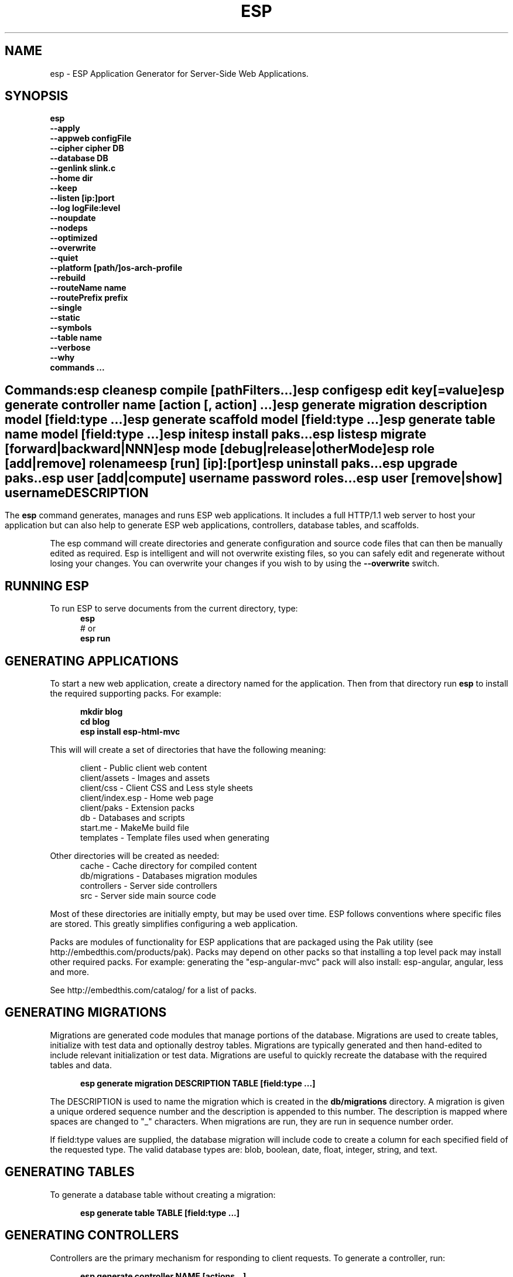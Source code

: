 .TH ESP "1" "November 2014" "esp" "User Commands"
.SH NAME
esp \- ESP Application Generator for Server-Side Web Applications.
.SH SYNOPSIS
.B esp
    \fB--apply\fR
    \fB--appweb configFile\fR
    \fB--cipher cipher DB\fR
    \fB--database DB\fR
    \fB--genlink slink.c\fR
    \fB--home dir\fR
    \fB--keep\fR
    \fB--listen [ip:]port\fR
    \fB--log logFile:level\fR
    \fB--noupdate\fR
    \fB--nodeps\fR
    \fB--optimized\fR
    \fB--overwrite\fR
    \fB--quiet\fR
    \fB--platform [path/]os-arch-profile\fR
    \fB--rebuild\fR
    \fB--routeName name\fR
    \fB--routePrefix prefix\fR
    \fB--single\fR
    \fB--static\fR
    \fB--symbols\fR
    \fB--table name\fR
    \fB--verbose\fR
    \fB--why\fR
    \fBcommands ...\fR
.SH ""
.B Commands:
    esp clean
    esp compile [pathFilters...]
    esp config
    esp edit key[=value]
    esp generate controller name [action [, action] ...]
    esp generate migration description model [field:type ...]
    esp generate scaffold model [field:type ...]
    esp generate table name model [field:type ...]
    esp init
    esp install paks...
    esp list
    esp migrate [forward|backward|NNN]
    esp mode [debug|release|otherMode]
    esp role [add|remove] rolename
    esp [run] [ip]:[port]
    esp uninstall paks...
    esp upgrade paks..
    esp user [add|compute] username password roles...
    esp user [remove|show] username 
.SH DESCRIPTION
The \fBesp\fR command generates, manages and runs ESP web applications. It includes a full HTTP/1.1 web server to 
host your application but can also help to generate ESP web applications, controllers, database tables, and scaffolds.
.PP
The esp command will create directories and generate configuration and source code files that can then be manually 
edited as required.  Esp is intelligent and will not overwrite existing files, so you can safely edit 
and regenerate without losing your changes. You can overwrite your changes if you wish to by using 
the \fB--overwrite\fR switch.
.PP
.SH RUNNING ESP
To run ESP to serve documents from the current directory, type:
.RS 5
 \fBesp\fR
 # or
 \fBesp run\fR
.RE 5

.SH GENERATING APPLICATIONS
To start a new web application, create a directory named for the application. Then from that directory
run \fBesp\fR to install the required supporting packs. For example:

.RS 5
 \fBmkdir blog\fR
 \fBcd blog\fR
 \fBesp install esp-html-mvc\fR
.RE
.PP
This will will create a set of directories that have the following meaning: 

.RS 5
 client           - Public client web content
 client/assets    - Images and assets
 client/css       - Client CSS and Less style sheets
 client/index.esp - Home web page
 client/paks      - Extension packs
 db               - Databases and scripts
 start.me         - MakeMe build file
 templates        - Template files used when generating
.RE
.PP
Other directories will be created as needed:
.RS 5
 cache            - Cache directory for compiled content
 db/migrations    - Databases migration modules
 controllers      - Server side controllers
 src              - Server side main source code
.RE
.PP
Most of these directories are initially empty, but may be used over time. ESP follows conventions
where specific files are stored. This greatly simplifies configuring a web application.
.PP

Packs are modules of functionality for ESP applications that are packaged using the
Pak utility (see http://embedthis.com/products/pak).
Packs may depend on other packs so that installing a top level pack
may install other required packs. For example: generating the "esp-angular-mvc" pack will
also install: esp-angular, angular, less and more.
.PP
See http://embedthis.com/catalog/ for a list of packs.

.SH GENERATING MIGRATIONS
Migrations are generated code modules that manage portions of the database. Migrations are used to create tables, 
initialize with test data and optionally destroy tables. Migrations are typically generated and then hand-edited to 
include relevant initialization or test data. Migrations are useful to quickly recreate the database with the required
tables and data.
.RS 5

 \fBesp generate migration DESCRIPTION TABLE [field:type ...]\fR
.RE

The DESCRIPTION is used to name the migration which is created in the \fBdb/migrations\fR directory. A migration 
is given a unique ordered sequence number and the description is appended to this number. The description is mapped
where spaces are changed to "_" characters. When migrations are run, they are run in sequence number order.
.PP
If field:type values are supplied, the database migration will include code to create a column for each 
specified field of the requested type. The valid database types are: blob, boolean, date, float, integer, string, 
and text.

.SH GENERATING TABLES
To generate a database table without creating a migration:
.RS 5

 \fBesp generate table TABLE [field:type ...]\fR
.RE

.SH GENERATING CONTROLLERS
Controllers are the primary mechanism for responding to client requests. 
To generate a controller, 
run:
.RS 5

 \fBesp generate controller NAME [actions...]\fR
.RE
.PP
This will create a controller of the requested name. It will create a controller source file in the \fBcontrollers\fR
directory. If action names are requested, the controller source will define an action method for each
name. You can edit the controller source to meet your needs. It will not be overwritten unless you specify the
--overwrite switch.

.SH GENERATING SCAFFOLDS
.PP
A scaffold is a generated controller, database migration, client-side controller and set of views that provides add, edit 
and list functionality for the database table.
Scaffolds are useful to quickly generate chunks of the application and prototype web pages and actions for 
managing a database table.
To generate a scaffold:
.RS 5

 \fBesp generate scaffold MODEL [field:type ...]\fR
.RE
.PP
This will create a scaffold for the specified database table and will generate a controller of the same name.
.PP
If field:type values are supplied, a database migration will be created with code to create a column for each 
specified field of the requested type. The valid database types are: blob, boolean, date, float, integer, string,
and text. The migration will use the name "create_scaffold_MODEL" and will be created under 
the \fBdb/migrations\fR direcvtory.
.PP
The scaffold will include an edit action and view page that provides add and edit capability. The list action and view, 
provides the ability to list the table rows and select an entry to edit.
.PP
If the --singleton switch is ues, the controller will be generated for a singleton resource and will not have a list
action. 

.SH COMPILING
Esp compiles controllers and ESP pages native code shared libraries. These are then loaded and
run by ESP in response to incoming client requests. Code is compiled only once but can be run many times to
service incoming requests.
.PP
In development mode, ESP will automatically compile the relevant portions of the application if the source code
is modified. It can intelligently recompile controllers and ESP pages. However, you can also explicilty recompile 
portions or the complete appliction via the esp command.
.PP
Esp can recompile everything via:

.RS 5
 \fBesp compile ...\fR.
.RE

This will re-compile all ESP pages and MVC applications for routes defined in the appweb.conf file.
.PP
Esp also provides options for you to individually compile controllers and ESP pages. To recompile named pages or controllers:
.RS 5

 \fBesp compile path/*.esp...\fR.

The arguments after "compile" are pathname filters. These are resolved relative to the current directory. Only items
matching the filter pathnames are compiled.

.RE
.PP
To compile the entire application and produce a single combined shared library file, set the "esp.combo" to true in
the package.json file.
.RS 5

.SH AUTHENTICATION
ESP can use the system password database or it can define passwords in the package.json or in an application database.
To define passwords in the package.json, use:

 \fBesp user add username password roles...\fR

To define authentication roles, use:

  \fBesp role add abilities...\fR

.SH CROSS-COMPILING
To compile for a target system of a different architecture, you must specify the target. 
To do this, use the -platform switch to specify the target architecture. Specify the path to the platform directory
in the Appweb source code built for that platform.

.RS 5
\fbesp -platform /home/dev/linux-arm-debug compile
.RE

.SH MODE
The \fBesp mode\fR command will retrieve and display the "esp.mode" property.
The \fBesp mode debug\fR command will modify the "esp.mode" property and set it to the "debug" value.
The \fBesp release\fR command will set the esp.mode to "release".

.SH RUNNING
.PP
To run your application:
.RS 5

 \fBesp run\fR
.SH CLEANING
To clean all generated module files:
.RS 5
 \fBesp clean\fR
.RE

.SH MIGRATIONS
Migration files can be run via the \fBesp migrate\fR command. With no other parameters, the command will run
all migrations that have not yet been applied to the database. You can also use \fBesp migrate forward\fR to
apply apply the next unapplied migration. Similarly \fBesp migrate backward\fR will reverse the last applied
migration. You can also use \fBesp migrate NNN\fR to migrate forward or backward to a specific migration, where NNN
is the migration sequence number at the start of the migration file name.
.PP
.SH COMMANDS
.PP 
esp has the following command usage patterns:

.RS 5
 esp clean
 esp compile
 esp compile controllers name
 esp compile path/*.esp
 esp generate app name
 esp generate controllers name [action [, action] ...]
 esp generate scaffold model [field:type [, field:type] ...]
 esp generate table name model [field:type [, field:type] ...]
 esp run
 esp run 4000
 esp mode debug
.RE

.SH OPTIONS
.PP
.TP 6
\fB\--appweb configFile\fR
Use the specified appweb config file to host the ESP application.
.TP 6
\fB\--database Database provider\fR
Use the specified database provider. Set to "mdb" or "sdb" for SQLite.
.TP 6
\fB\--genlink slink.c\fR
Generate a static link initialization file for ESP pages and applications. 
This is used with --static to generate a appwebStaticInitialize() function that will invoke all ESP initializers.
By default, appweb expects this to be in the src/server/slink.c file.
.TP 6
\fB\--home dir\fR
Change the current working directory before beginning processing.
.TP 6
\fB\--keep\fR
Keep intermediate source files in the cache directory. This overrides the 
EspKeepSource setting in the appweb.conf file.
.TP 6
\fB\--listen [ip:]port\fR
Define the listening endpoint address. This will be used when generating an application. The value
will be patched into the generated appweb.conf configuration file.
.TP 6
\fB\--log logFile:level\fR
Specify a file to log messages.  The syntax is: \fB"--log logName[,moduleName][:logLevel]"\fR.             
Level 3 will trace the request and response headers. 
.TP 6
\fB\--nodeps\fR
Do not install or upgrade dependencies.
.TP 6
\fB\--noupdate\fR
Do not update package.json.
.TP 6
\fB\--optimize\fR
Compile optimized without debug symbols. 
.TP 6
\fB\--overwrite\fR
Overwrite existing files. Ejsweb normally will not overwrite existing files. This is to preserve user changes to 
previously generated files.
.TP 6
\fB\--quiet\fR
Suppress diagnostic trace to the console.
.TP 6
\fB\--platform [path/]os-arch-profile\fR
Target platform configuration to build for and directory containing appweb objects and libraries for the target platform. 
If a path is supplied, the specified platform directory is used.  Otherwise, esp searches from the current directory 
upwards for a parent platform directory.
.TP 6
\fB\--rebuild\fR
Force a recompile of all items when used with the compile command. 
When used with migrate, this will recreate the database and apply all migrations.
.TP 6
\fB\--routeName name\fR
This selects the Appweb route by name that will be used for the ESP configuration. Routes can be given an explicit
name via the "Name" appweb.conf directive. Otherwise routes are named by their route pattern.
.TP 6
\fB\--routePrefix prefix\fR
This selects the Appweb route by prefix that will be used for the ESP configuration. Routes can be given an explicit
prefix via the "Prefix" appweb.conf directive. If the route prefix does not match, the first portion of the route pattern
is tested against the requested prefix. 
.TP 6
\fB\--single\fR
Generate a controller for a singleton resource instead of a group of resources. A singleton controller omits a list
action.
.TP 6
\fB\--static\fR
Use static linking when building ESP applications. This causes esp to create archive libraries instead of shared libraries.
.TP 6
\fB\--symbols\fR
Compile for debug with symbols. 
.TP 6
\fB\--table name\fR
Override the database table name when generating tables, migrations or scaffolds. This is useful to request a plural 
version of the model name. Alternatively, specify the model name when generating the scaffold, table or migration 
with the desired plural suffix. For example: "-s" or "-ies".
.TP 6
\fB\--verbose\fR or \fB\-v\fR
Run in verbose mode and trace actions to the console.
.TP 6
\fB\--why\fR or \fB\-w\fR
Explain why a resource was or was not compiled.
.PP
.SH "REPORTING BUGS"
Report bugs to dev@embedthis.com.

.SH COPYRIGHT
Copyright \(co 2004-2014 Embedthis Software. Embedthis ESP is a trademark of Embedthis Software.

.br
.SH "SEE ALSO"
appweb
